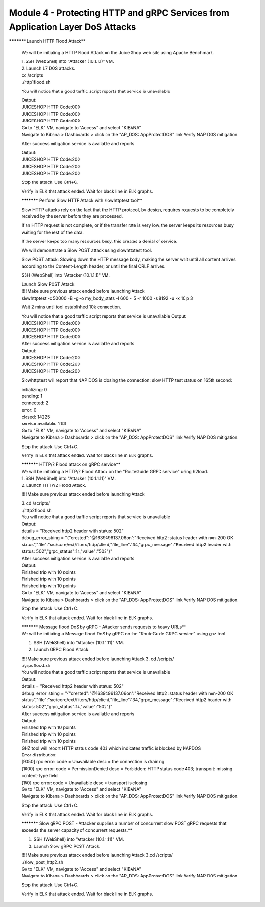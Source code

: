 Module 4 - Protecting HTTP and gRPC Services from Application Layer DoS Attacks
###################################################################

**\********\* Launch HTTP Flood Attack**

   We will be initiating a HTTP Flood Attack on the Juice Shop web site
   using Apache Benchmark.

   | 1. SSH (WebShell) into "Attacker (10.1.1.1)" VM.
   | 2. Launch L7 DOS attacks.

   | cd /scripts
   | ./http1flood.sh

   You will notice that a good traffic script reports that service is
   unavailable

   | Output:
   | JUICESHOP HTTP Code:000
   | JUICESHOP HTTP Code:000
   | JUICESHOP HTTP Code:000

   | Go to "ELK" VM, navigate to "Access" and select "KIBANA"
   | Navigate to Kibana > Dashboards > click on the "AP_DOS:
     AppProtectDOS" link Verify NAP DOS mitigation.

   After success mitigation service is available and reports

   | Output:
   | JUICESHOP HTTP Code:200
   | JUICESHOP HTTP Code:200
   | JUICESHOP HTTP Code:200

   Stop the attack. Use Ctrl+C.

   Verify in ELK that attack ended. Wait for black line in ELK graphs.

   **\********\* Perform Slow HTTP Attack with slowhttptest tool**

   Slow HTTP attacks rely on the fact that the HTTP protocol, by design,
   requires requests to be completely received by the server before they
   are processed.

   If an HTTP request is not complete, or if the transfer rate is very
   low, the server keeps its resources busy waiting for the rest of the
   data.

   If the server keeps too many resources busy, this creates a denial of
   service.

   We will demonstrate a Slow POST attack using slowhttptest tool.

   Slow POST attack: Slowing down the HTTP message body, making the
   server wait until all content arrives according to the Content-Length
   header; or until the final CRLF arrives.

   SSH (WebShell) into "Attacker (10.1.1.1)" VM.

   | Launch Slow POST Attack
   | !!!!!Make sure previous attack ended before launching Attack
   | slowhttptest -c 50000 -B -g -o my_body_stats -l 600 -i 5 -r 1000 -s
     8192 -u -x 10 p 3

   Wait 2 mins until tool established 10k connection.

   | You will notice that a good traffic script reports that service is
     unavailable Output:
   | JUICESHOP HTTP Code:000
   | JUICESHOP HTTP Code:000
   | JUICESHOP HTTP Code:000

   | After success mitigation service is available and reports
   | Output:
   | JUICESHOP HTTP Code:200
   | JUICESHOP HTTP Code:200
   | JUICESHOP HTTP Code:200

   Slowhttptest will report that NAP DOS is closing the connection: slow
   HTTP test status on 165th second:

   | initializing: 0
   | pending: 1
   | connected: 2
   | error: 0
   | closed: 14225
   | service available: YES

   | Go to "ELK" VM, navigate to "Access" and select "KIBANA"
   | Navigate to Kibana > Dashboards > click on the "AP_DOS:
     AppProtectDOS" link Verify NAP DOS mitigation.

   Stop the attack. Use Ctrl+C.

   Verify in ELK that attack ended. Wait for black line in ELK graphs.

   | **\********\* HTTP/2 Flood attack on gRPC service**
   | We will be initiating a HTTP/2 Flood Attack on the "RouteGuide GRPC
     service" using h2load.

   | 1. SSH (WebShell) into "Attacker (10.1.1.11)" VM.
   | 2. Launch HTTP/2 Flood Attack.

   !!!!!Make sure previous attack ended before launching Attack

   | 3. cd /scripts/
   | ./http2flood.sh

   | You will notice that a good traffic script reports that service is
     unavailable
   | Output:
   | details = "Received http2 header with status: 502"
   | debug_error_string = "{"created":"@1639496137.06on":"Received http2
     :status header with non-200 OK
     status","file":"src/core/ext/filters/http/client,"file_line":134,"grpc_message":"Received
     http2 header with status: 502","grpc_status":14,"value":"502"}"

   | After success mitigation service is available and reports
   | Output:
   | Finished trip with 10 points
   | Finished trip with 10 points
   | Finished trip with 10 points

   | Go to "ELK" VM, navigate to "Access" and select "KIBANA"
   | Navigate to Kibana > Dashboards > click on the "AP_DOS:
     AppProtectDOS" link Verify NAP DOS mitigation.

   Stop the attack. Use Ctrl+C.

   Verify in ELK that attack ended. Wait for black line in ELK graphs.

   | **\********\* Message flood DoS by gRPC - Attacker sends requests
     to heavy URLs**
   | We will be initiating a Message flood DoS by gRPC on the
     "RouteGuide GRPC service" using ghz tool.

   1. SSH (WebShell) into "Attacker (10.1.1.11)" VM.

   2. Launch GRPC Flood Attack.

   | !!!!!Make sure previous attack ended before launching Attack 3. cd
     /scripts/
   | ./grpcflood.sh

   | You will notice that a good traffic script reports that service is
     unavailable
   | Output:
   | details = "Received http2 header with status: 502"
   | debug_error_string = "{"created":"@1639496137.06on":"Received http2
     :status header with non-200 OK
     status","file":"src/core/ext/filters/http/client,"file_line":134,"grpc_message":"Received
     http2 header with status: 502","grpc_status":14,"value":"502"}"

   | After success mitigation service is available and reports
   | Output:
   | Finished trip with 10 points
   | Finished trip with 10 points
   | Finished trip with 10 points

   | GHZ tool will report HTTP status code 403 which indicates traffic
     is blocked by NAPDOS
   | Error distribution:
   | [9050] rpc error: code = Unavailable desc = the connection is
     draining
   | [1000] rpc error: code = PermissionDenied desc = Forbidden: HTTP
     status code 403; transport: missing content-type field
   | [150] rpc error: code = Unavailable desc = transport is closing

   | Go to "ELK" VM, navigate to "Access" and select "KIBANA"
   | Navigate to Kibana > Dashboards > click on the "AP_DOS:
     AppProtectDOS" link Verify NAP DOS mitigation.

   Stop the attack. Use Ctrl+C.

   Verify in ELK that attack ended. Wait for black line in ELK graphs.

   **\********\* Slow gRPC POST - Attacker supplies a number of
   concurrent slow POST gRPC requests that exceeds the server capacity
   of concurrent requests.**

   1. SSH (WebShell) into "Attacker (10.1.1.11)" VM.

   2. Launch Slow gRPC POST Attack.

   | !!!!!Make sure previous attack ended before launching Attack 3.cd
     /scripts/
   | ./slow_post_http2.sh

   | Go to "ELK" VM, navigate to "Access" and select "KIBANA"
   | Navigate to Kibana > Dashboards > click on the "AP_DOS:
     AppProtectDOS" link Verify NAP DOS mitigation.

   Stop the attack. Use Ctrl+C.

   Verify in ELK that attack ended. Wait for black line in ELK graphs.
